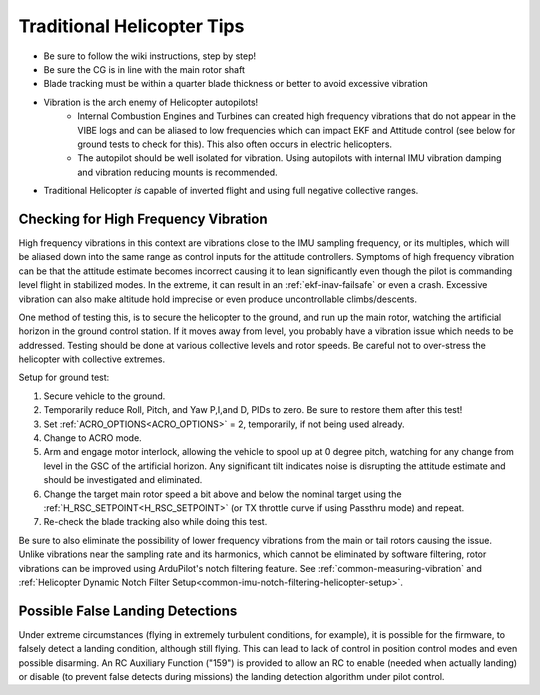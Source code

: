 .. _traditional-helicopter-tips:

===========================
Traditional Helicopter Tips
===========================

- Be sure to follow the wiki instructions, step by step!
- Be sure the CG is in line with the main rotor shaft
- Blade tracking must be within a quarter blade thickness or better to avoid excessive vibration
- Vibration is the arch enemy of Helicopter autopilots!
   - Internal Combustion Engines and Turbines can created high frequency vibrations that do not appear in the VIBE logs and can be aliased to low frequencies which can impact EKF and Attitude control (see below for ground tests to check for this). This also often occurs in electric helicopters.
   - The autopilot should be well isolated for vibration. Using autopilots with internal IMU vibration damping and vibration reducing mounts is recommended.
- Traditional Helicopter *is* capable of inverted flight and using full negative collective ranges.

Checking for High Frequency Vibration
=====================================

High frequency vibrations in this context are vibrations close to the IMU sampling frequency, or its multiples, which will be aliased down into the same range as control inputs for the attitude controllers. Symptoms of high frequency vibration can be that the attitude estimate becomes incorrect causing it to lean significantly even though the pilot is commanding level flight in stabilized modes. In the extreme, it can result in an :ref:`ekf-inav-failsafe` or even a crash. Excessive vibration can also make altitude hold imprecise or even produce uncontrollable climbs/descents.

One method of testing this, is to secure the helicopter to the ground, and run up the main rotor, watching the artificial horizon in the ground control station. If it moves away from level, you probably have a vibration issue which needs to be addressed. Testing should be done at various collective levels and rotor speeds. Be careful not to over-stress the helicopter with collective extremes.

Setup for ground test:

#. Secure vehicle to the ground.
#. Temporarily reduce Roll, Pitch, and Yaw  P,I,and D, PIDs to zero. Be sure to restore them after this test!
#. Set :ref:`ACRO_OPTIONS<ACRO_OPTIONS>` = 2, temporarily, if not being used already.
#. Change to ACRO mode. 
#. Arm and engage motor interlock, allowing the vehicle to spool up at 0 degree pitch, watching for any change from level in the GSC of the artificial horizon. Any significant tilt indicates noise is disrupting the attitude estimate and should be investigated and eliminated.
#. Change the target main rotor speed a bit above and below the nominal target using the :ref:`H_RSC_SETPOINT<H_RSC_SETPOINT>` (or TX throttle curve if using Passthru mode) and repeat.
#. Re-check the blade tracking also while doing this test.

Be sure to also eliminate the possibility of lower frequency vibrations from the main or tail rotors causing the issue. Unlike vibrations near the sampling rate and its harmonics, which cannot be eliminated by software filtering, rotor vibrations can be improved using ArduPilot's notch filtering feature. See :ref:`common-measuring-vibration` and :ref:`Helicopter Dynamic Notch Filter Setup<common-imu-notch-filtering-helicopter-setup>`.

Possible False Landing Detections
=================================

Under extreme circumstances (flying in extremely turbulent conditions, for example), it is possible for the firmware, to falsely detect a landing condition, although still flying. This can lead to lack of control in position control modes and even possible disarming. An RC Auxiliary Function ("159") is provided to allow an RC to enable (needed when actually landing) or disable (to prevent false detects during missions) the landing detection algorithm under pilot control.
